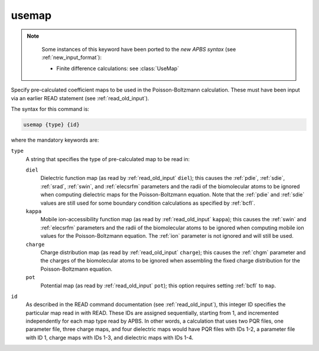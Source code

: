 .. _usemap:

usemap
======

.. note::

   .. currentmodule::  apbs.input_file.calculate.finite_difference

   Some instances of this keyword have been ported to the *new APBS syntax* (see :ref:`new_input_format`):

   * Finite difference calculations:  see :class:`UseMap`

  .. todo::  Port other uses to new syntax.

Specify pre-calculated coefficient maps to be used in the Poisson-Boltzmann calculation.
These must have been input via an earlier READ statement (see :ref:`read_old_input`).

The syntax for this command is:

.. code-block:: bash
   
   usemap {type} {id}

where the mandatory keywords are:

``type``
  A string that specifies the type of pre-calculated map to be read in:

  ``diel``
    Dielectric function map (as read by :ref:`read_old_input` ``diel``); this causes the :ref:`pdie`, :ref:`sdie`, :ref:`srad`, :ref:`swin`, and :ref:`elecsrfm` parameters and the radii of the biomolecular atoms to be ignored when computing dielectric maps for the Poisson-Boltzmann equation.
    Note that the :ref:`pdie` and :ref:`sdie` values are still used for some boundary condition calculations as specified by :ref:`bcfl`.
  ``kappa``
    Mobile ion-accessibility function map (as read by :ref:`read_old_input` ``kappa``); this causes the :ref:`swin` and :ref:`elecsrfm` parameters and the radii of the biomolecular atoms to be ignored when computing mobile ion values for the Poisson-Boltzmann equation.
    The :ref:`ion` parameter is not ignored and will still be used.
  ``charge``
    Charge distribution map (as read by :ref:`read_old_input` ``charge``); this causes the :ref:`chgm` parameter and the charges of the biomolecular atoms to be ignored when assembling the fixed charge distribution for the Poisson-Boltzmann equation.
  ``pot``
    Potential map (as read by :ref:`read_old_input` ``pot``); this option requires setting :ref:`bcfl` to ``map``.

``id``
  As described in the READ command documentation (see :ref:`read_old_input`), this integer ID specifies the particular map read in with READ.
  These IDs are assigned sequentially, starting from 1, and incremented independently for each map type read by APBS.
  In other words, a calculation that uses two PQR files, one parameter file, three charge maps, and four dielectric maps would have PQR files with IDs 1-2, a parameter file with ID 1, charge maps with IDs 1-3, and dielectric maps with IDs 1-4.

